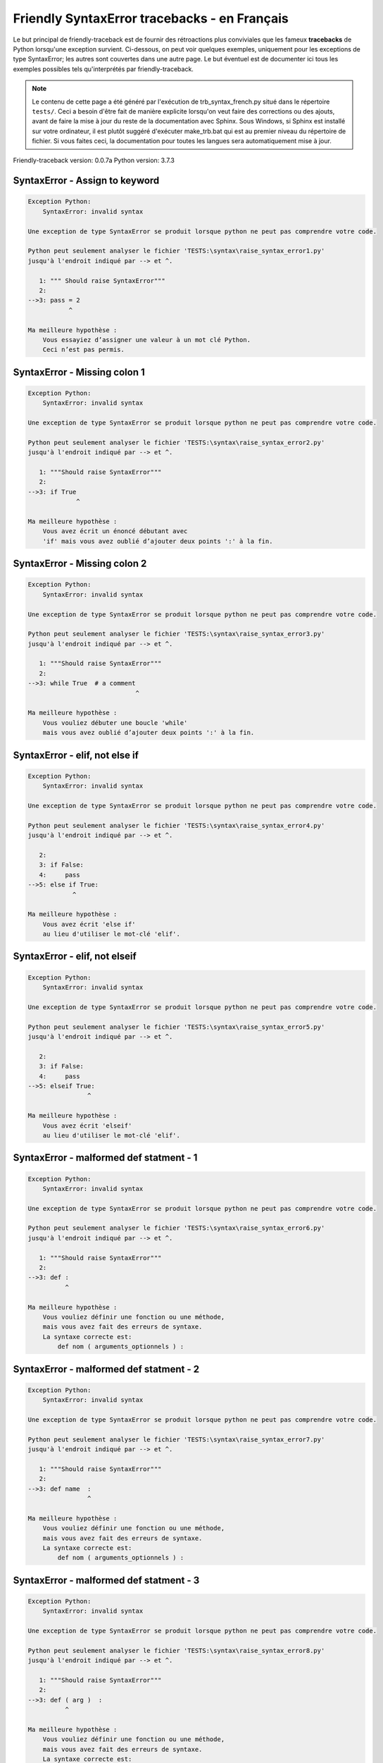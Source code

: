 
Friendly SyntaxError tracebacks - en Français
=============================================

Le but principal de friendly-traceback est de fournir des rétroactions plus
conviviales que les fameux **tracebacks** de Python lorsqu'une exception survient.
Ci-dessous, on peut voir quelques exemples, uniquement pour les
exceptions de type SyntaxError; les autres sont couvertes dans une autre page.
Le but éventuel est de documenter
ici tous les exemples possibles tels qu'interprétés par friendly-traceback.

.. note::

     Le contenu de cette page a été généré par l'exécution de
     trb_syntax_french.py situé dans le répertoire ``tests/``.
     Ceci a besoin d'être fait de manière explicite lorsqu'on veut
     faire des corrections ou des ajouts, avant de faire la mise
     à jour du reste de la documentation avec Sphinx.
     Sous Windows, si Sphinx est installé sur votre ordinateur, il est
     plutôt suggéré d'exécuter make_trb.bat qui est au premier niveau
     du répertoire de fichier. Si vous faites ceci, la documentation pour
     toutes les langues sera automatiquement mise à jour.

Friendly-traceback version: 0.0.7a
Python version: 3.7.3



SyntaxError - Assign to keyword
-------------------------------

.. code-block:: none


    Exception Python:
        SyntaxError: invalid syntax
        
    Une exception de type SyntaxError se produit lorsque python ne peut pas comprendre votre code.
    
    Python peut seulement analyser le fichier 'TESTS:\syntax\raise_syntax_error1.py'
    jusqu'à l'endroit indiqué par --> et ^.
    
       1: """ Should raise SyntaxError"""
       2: 
    -->3: pass = 2
               ^

    Ma meilleure hypothèse :
        Vous essayiez d’assigner une valeur à un mot clé Python.
        Ceci n’est pas permis.
        
        

SyntaxError - Missing colon 1
-----------------------------

.. code-block:: none


    Exception Python:
        SyntaxError: invalid syntax
        
    Une exception de type SyntaxError se produit lorsque python ne peut pas comprendre votre code.
    
    Python peut seulement analyser le fichier 'TESTS:\syntax\raise_syntax_error2.py'
    jusqu'à l'endroit indiqué par --> et ^.
    
       1: """Should raise SyntaxError"""
       2: 
    -->3: if True
                 ^

    Ma meilleure hypothèse :
        Vous avez écrit un énoncé débutant avec
        'if' mais vous avez oublié d’ajouter deux points ':' à la fin.
        
        

SyntaxError - Missing colon 2
-----------------------------

.. code-block:: none


    Exception Python:
        SyntaxError: invalid syntax
        
    Une exception de type SyntaxError se produit lorsque python ne peut pas comprendre votre code.
    
    Python peut seulement analyser le fichier 'TESTS:\syntax\raise_syntax_error3.py'
    jusqu'à l'endroit indiqué par --> et ^.
    
       1: """Should raise SyntaxError"""
       2: 
    -->3: while True  # a comment
                                 ^

    Ma meilleure hypothèse :
        Vous vouliez débuter une boucle 'while'
        mais vous avez oublié d’ajouter deux points ':' à la fin.
        
        

SyntaxError - elif, not else if
-------------------------------

.. code-block:: none


    Exception Python:
        SyntaxError: invalid syntax
        
    Une exception de type SyntaxError se produit lorsque python ne peut pas comprendre votre code.
    
    Python peut seulement analyser le fichier 'TESTS:\syntax\raise_syntax_error4.py'
    jusqu'à l'endroit indiqué par --> et ^.
    
       2: 
       3: if False:
       4:     pass
    -->5: else if True:
                ^

    Ma meilleure hypothèse :
        Vous avez écrit 'else if'
        au lieu d'utiliser le mot-clé 'elif'.
        
        

SyntaxError - elif, not elseif
------------------------------

.. code-block:: none


    Exception Python:
        SyntaxError: invalid syntax
        
    Une exception de type SyntaxError se produit lorsque python ne peut pas comprendre votre code.
    
    Python peut seulement analyser le fichier 'TESTS:\syntax\raise_syntax_error5.py'
    jusqu'à l'endroit indiqué par --> et ^.
    
       2: 
       3: if False:
       4:     pass
    -->5: elseif True:
                    ^

    Ma meilleure hypothèse :
        Vous avez écrit 'elseif'
        au lieu d'utiliser le mot-clé 'elif'.
        
        

SyntaxError - malformed def statment - 1
----------------------------------------

.. code-block:: none


    Exception Python:
        SyntaxError: invalid syntax
        
    Une exception de type SyntaxError se produit lorsque python ne peut pas comprendre votre code.
    
    Python peut seulement analyser le fichier 'TESTS:\syntax\raise_syntax_error6.py'
    jusqu'à l'endroit indiqué par --> et ^.
    
       1: """Should raise SyntaxError"""
       2: 
    -->3: def :
              ^

    Ma meilleure hypothèse :
        Vous vouliez définir une fonction ou une méthode,
        mais vous avez fait des erreurs de syntaxe.
        La syntaxe correcte est:
            def nom ( arguments_optionnels ) :
        
        

SyntaxError - malformed def statment - 2
----------------------------------------

.. code-block:: none


    Exception Python:
        SyntaxError: invalid syntax
        
    Une exception de type SyntaxError se produit lorsque python ne peut pas comprendre votre code.
    
    Python peut seulement analyser le fichier 'TESTS:\syntax\raise_syntax_error7.py'
    jusqu'à l'endroit indiqué par --> et ^.
    
       1: """Should raise SyntaxError"""
       2: 
    -->3: def name  :
                    ^

    Ma meilleure hypothèse :
        Vous vouliez définir une fonction ou une méthode,
        mais vous avez fait des erreurs de syntaxe.
        La syntaxe correcte est:
            def nom ( arguments_optionnels ) :
        
        

SyntaxError - malformed def statment - 3
----------------------------------------

.. code-block:: none


    Exception Python:
        SyntaxError: invalid syntax
        
    Une exception de type SyntaxError se produit lorsque python ne peut pas comprendre votre code.
    
    Python peut seulement analyser le fichier 'TESTS:\syntax\raise_syntax_error8.py'
    jusqu'à l'endroit indiqué par --> et ^.
    
       1: """Should raise SyntaxError"""
       2: 
    -->3: def ( arg )  :
              ^

    Ma meilleure hypothèse :
        Vous vouliez définir une fonction ou une méthode,
        mais vous avez fait des erreurs de syntaxe.
        La syntaxe correcte est:
            def nom ( arguments_optionnels ) :
        
        

SyntaxError - can't assign to literal
-------------------------------------

.. code-block:: none


    Exception Python:
        SyntaxError: can't assign to literal
        
    Une exception de type SyntaxError se produit lorsque python ne peut pas comprendre votre code.
    
    Python peut seulement analyser le fichier 'TESTS:\syntax\raise_syntax_error9.py'
    jusqu'à l'endroit indiqué par --> et ^.
    
       1: """Should raise SyntaxError: can't assign to literal"""
       2: 
    -->3: 1 = a
         ^

    Ma meilleure hypothèse :
        Vous avez écrit une expression comme
            1 = variable
        où < 1 >, sur le côté gauche du signe égal, est ce que Python
        appelle un 'literal', c'est-à dire soit soit une chaîne de caractères ou un nombre,
        et non le nom d’une variable. Peut-être que vous vouliez plutôt écrire:
            variable = 1
        
        

SyntaxError - import X from Y
-----------------------------

.. code-block:: none


    Exception Python:
        SyntaxError: invalid syntax
        
    Une exception de type SyntaxError se produit lorsque python ne peut pas comprendre votre code.
    
    Python peut seulement analyser le fichier 'TESTS:\syntax\raise_syntax_error10.py'
    jusqu'à l'endroit indiqué par --> et ^.
    
       1: """Should raise SyntaxError: invalid syntax"""
       2: 
    -->3: import pen from turtle
                        ^

    Ma meilleure hypothèse :
        Vous avez écrit quelque chose comme
            import X from Y
        au lieu de
            from Y import X
        
        
        

SyntaxError - EOL while scanning string literal
-----------------------------------------------

.. code-block:: none


    Exception Python:
        SyntaxError: EOL while scanning string literal
        
    Une exception de type SyntaxError se produit lorsque python ne peut pas comprendre votre code.
    
    Python peut seulement analyser le fichier 'TESTS:\syntax\raise_syntax_error11.py'
    jusqu'à l'endroit indiqué par --> et ^.
    
       1: """Should raise SyntaxError: EOL while scanning string literal"""
       2: 
    -->3: alphabet = 'abc
                         ^

    Ma meilleure hypothèse :
        Vous aviez commencer à écrire une chaîne de caractères
        avec un guillemet simple ou double, mais n'avez jamais
        terminé la chaîne avec un autre guillemet sur cette ligne.
        
